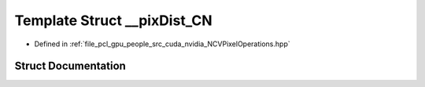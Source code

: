 .. _exhale_struct_struct____pix_dist___c_n:

Template Struct __pixDist_CN
============================

- Defined in :ref:`file_pcl_gpu_people_src_cuda_nvidia_NCVPixelOperations.hpp`


Struct Documentation
--------------------


.. doxygenstruct:: __pixDist_CN
   :members:
   :protected-members:
   :undoc-members: